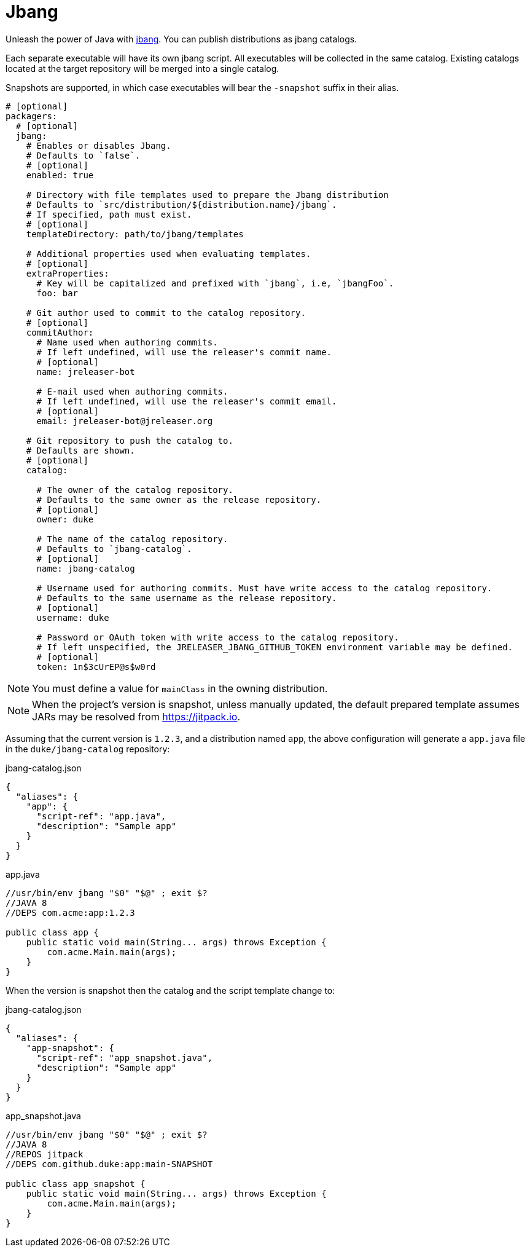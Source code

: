 = Jbang

Unleash the power of Java with link:https://github.com/jbangdev/jbang[jbang]. You can publish distributions as jbang
catalogs.

Each separate executable will have its own jbang script. All executables will be collected in the same catalog. Existing
catalogs located at the target repository will be merged into a single catalog.

Snapshots are supported, in which case executables will bear the `-snapshot` suffix in their alias.

[source,yaml]
[subs="+macros"]
----
# [optional]
packagers:
  # [optional]
  jbang:
    # Enables or disables Jbang.
    # Defaults to `false`.
    # [optional]
    enabled: true

    # Directory with file templates used to prepare the Jbang distribution
    # Defaults to `src/distribution/${distribution.name}/jbang`.
    # If specified, path must exist.
    # [optional]
    templateDirectory: path/to/jbang/templates

    # Additional properties used when evaluating templates.
    # [optional]
    extraProperties:
      # Key will be capitalized and prefixed with `jbang`, i.e, `jbangFoo`.
      foo: bar

    # Git author used to commit to the catalog repository.
    # [optional]
    commitAuthor:
      # Name used when authoring commits.
      # If left undefined, will use the releaser's commit name.
      # [optional]
      name: jreleaser-bot

      # E-mail used when authoring commits.
      # If left undefined, will use the releaser's commit email.
      # [optional]
      email: pass:[jreleaser-bot@jreleaser.org]

    # Git repository to push the catalog to.
    # Defaults are shown.
    # [optional]
    catalog:

      # The owner of the catalog repository.
      # Defaults to the same owner as the release repository.
      # [optional]
      owner: duke

      # The name of the catalog repository.
      # Defaults to `jbang-catalog`.
      # [optional]
      name: jbang-catalog

      # Username used for authoring commits. Must have write access to the catalog repository.
      # Defaults to the same username as the release repository.
      # [optional]
      username: duke

      # Password or OAuth token with write access to the catalog repository.
      # If left unspecified, the JRELEASER_JBANG_GITHUB_TOKEN environment variable may be defined.
      # [optional]
      token: 1n$3cUrEP@s$w0rd
----

NOTE: You must define a value for `mainClass` in the owning distribution.

NOTE: When the project's version is snapshot, unless manually updated, the default prepared template assumes JARs may be
resolved from link:https://jitpack.io[].

Assuming that the current version is `1.2.3`, and a distribution named `app`, the above configuration will generate
a `app.java` file in the `duke/jbang-catalog` repository:

[source,json]
.jbang-catalog.json
----
{
  "aliases": {
    "app": {
      "script-ref": "app.java",
      "description": "Sample app"
    }
  }
}
----

[source,java]
.app.java
----
//usr/bin/env jbang "$0" "$@" ; exit $?
//JAVA 8
//DEPS com.acme:app:1.2.3

public class app {
    public static void main(String... args) throws Exception {
        com.acme.Main.main(args);
    }
}
----

When the version is snapshot then the catalog and the script template change to:

[source,json]
.jbang-catalog.json
----
{
  "aliases": {
    "app-snapshot": {
      "script-ref": "app_snapshot.java",
      "description": "Sample app"
    }
  }
}
----

[source,java]
.app_snapshot.java
----
//usr/bin/env jbang "$0" "$@" ; exit $?
//JAVA 8
//REPOS jitpack
//DEPS com.github.duke:app:main-SNAPSHOT

public class app_snapshot {
    public static void main(String... args) throws Exception {
        com.acme.Main.main(args);
    }
}
----

